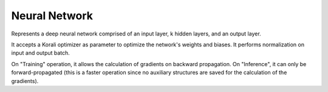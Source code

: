 **************************
Neural Network
**************************

Represents a deep neural network comprised of an input layer, k hidden layers, and an output layer.

It accepts a Korali optimizer as parameter to optimize the network's weights and biases. It performs normalization on input and output batch.

On "Training" operation, it allows the calculation of gradients on backward propagation. On "Inference", it can only be forward-propagated (this is a faster operation since no auxiliary structures are saved for the calculation of the gradients).
 